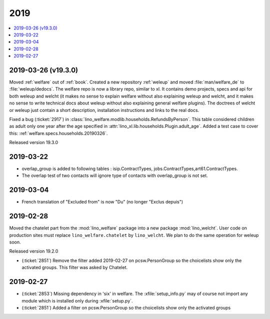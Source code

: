 .. _welfare.changes.2019:

====
2019
====

.. Note: Changes are grouped by date. Every new day gives a new
   heading. If a release deserves separate release notes, we create a separate
   document and this file will have a link to it.

.. contents::
  :local:

2019-03-26 (v19.3.0)
====================

Moved :ref:`welfare` out of :ref:`book`.
Created a new repository :ref:`weleup`
and moved :file:`man/welfare_de` to :file:`weleup/dedocs`.
The welfare repo is now a library repo, similar to xl.
It contains demo projects, specs and api for both weleup
and welcht (it makes no sense to explain welfare without also explaining weleup
and welcht, and it makes no sense to write technical docs about weleup without
also explaining general welfare plugins).
The doctrees of welcht or weleup just contain a short description, installation
instructions and links to the real docs.

Fixed a bug (:ticket:`2917`) in
:class:`lino_welfare.modlib.households.RefundsByPerson`.
This table considered children as adult only one year after the age
specified in :attr:`lino_xl.lib.households.Plugin.adult_age`.
Added a test case to cover this: :ref:`welfare.specs.households.20190326`.

Released version 19.3.0

2019-03-22
==========

- overlap_group is added to following tables : isip.ContractTypes, jobs.ContractTypes,art61.ContractTypes.
- The overlap test of two contacts will ignore type of contacts with overlap_group is not set.

2019-03-04
==========

- French translation of "Excluded from" is now  "Du" (no longer "Exclus depuis")

2019-02-28
==========

Moved the chatelet part from the :mod:`lino_welfare` package into a new package
:mod:`lino_welcht`.  User code on production sites must replace
``lino_welfare.chatelet`` by ``lino_welcht``.
We plan to do the same operation for weleup soon.

Released version 19.2.0

- (:ticket:`2851`) Remove the filter added 2019-02-27 on pcsw.PersonGroup so the choicelists show
  only the activated groups. This filter was asked by Chatelet.


2019-02-27
==========

- (:ticket:`2853`) Missing dependency in 'six' in welfare. The
  :xfile:`setup_info.py` may of course not import any module which is installed
  only during :xfile:`setup.py`.

- (:ticket:`2851`) Added a filter on pcsw.PersonGroup so the choicelists show
  only the activated groups